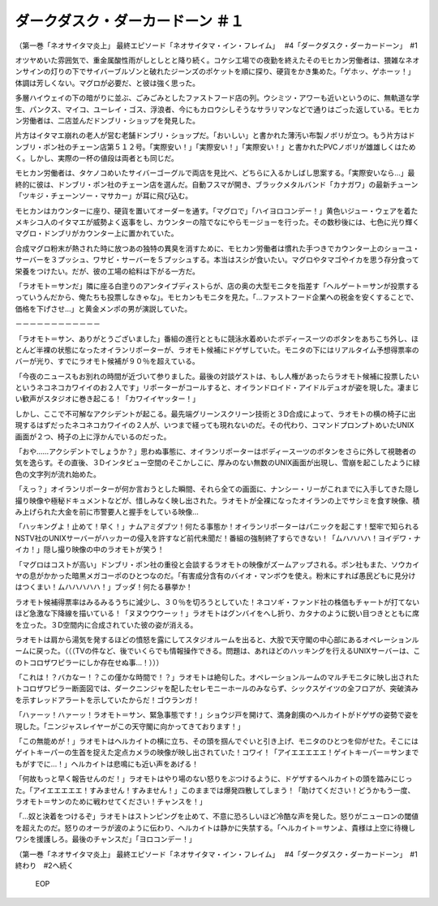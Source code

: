 =================================================
ダークダスク・ダーカードーン ＃１
=================================================

（第一巻「ネオサイタマ炎上」 最終エピソード「ネオサイタマ・イン・フレイム」　 #4「ダークダスク・ダーカードーン」　#1

オツヤめいた雰囲気で、重金属酸性雨がしとしとと降り続く。コケシ工場での夜勤を終えたそのモヒカン労働者は、猥雑なネオンサインの灯りの下でサイバーブルゾンと破れたジーンズのポケットを順に探り、硬貨をかき集めた。「ゲホッ、ゲホーッ！」体調は芳しくない。マグロが必要だ、と彼は強く思った。

多層ハイウェイの下の暗がりに並ぶ、ごみごみとしたファストフード店の列。ウシミツ・アワーも近いというのに、無軌道な学生、パンクス、マイコ、ユーレイ・ゴス、浮浪者、今にもカロウシしそうなサラリマンなどで通りはごった返している。モヒカン労働者は、二店並んだドンブリ・ショップを発見した。

片方はイタマエ崩れの老人が営む老舗ドンブリ・ショップだ。「おいしい」と書かれた薄汚い布製ノボリが立つ。もう片方はドンブリ・ポン社のチェーン店第５１２号。「実際安い！」「実際安い！」「実際安い！」と書かれたPVCノボリが雄雄しくはためく。しかし、実際の一杯の値段は両者とも同じだ。

モヒカン労働者は、タケノコめいたサイバーゴーグルで両店を見比べ、どちらに入るかしばし思案する。「実際安いなら…」最終的に彼は、ドンブリ・ポン社のチェーン店を選んだ。自動フスマが開き、ブラックメタルバンド「カナガワ」の最新チューン「ツキジ・チェーンソー・マサカー」が耳に飛び込む。

モヒカンはカウンターに座り、硬貨を置いてオーダーを通す。「マグロで」「ハイヨロコンデー！」黄色いジュー・ウェアを着たメキシコ人のイタマエが威勢よく返事をし、カウンターの陰でなにやらモージョーを行った。その数秒後には、七色に光り輝くマグロ・ドンブリがカウンター上に置かれていた。

合成マグロ粉末が熱された時に放つあの独特の異臭を消すために、モヒカン労働者は慣れた手つきでカウンター上のショーユ・サーバーを３プッシュ、ワサビ・サーバーを５プッシュする。本当はスシが食いたい。マグロやタマゴやイカを思う存分食って栄養をつけたい。だが、彼の工場の給料は下がる一方だ。

「ラオモト＝サンだ」隣に座る白塗りのアンタイブディストらが、店の奥の大型モニタを指差す「ヘルゲート＝サンが投票するっていうんだから、俺たちも投票しなきゃな」。モヒカンもモニタを見た。「…ファストフード企業への税金を安くすることで、価格を下げさせ…」と黄金メンポの男が演説していた。

－－－－－－－－－－－－

「ラオモト＝サン、ありがとうございました」番組の進行とともに競泳水着めいたボディースーツのボタンをあちこち外し、ほとんど半裸の状態になったオイランリポーターが、ラオモト候補にドゲザしていた。モニタの下にはリアルタイム予想得票率のバーが光り、すでにラオモト候補が９０％を超えている。

「今夜のニュースもお別れの時間が近づいて参りました。最後の対談ゲストは、もし人権があったらラオモト候補に投票したいというネコネコカワイイのお２人です」リポーターがコールすると、オイランドロイド・アイドルデュオが姿を現した。凄まじい歓声がスタジオに巻き起こる！「カワイイヤッター！」

しかし、ここで不可解なアクシデントが起こる。最先端グリーンスクリーン技術と３D合成によって、ラオモトの横の椅子に出現するはずだったネコネコカワイイの２人が、いつまで経っても現れないのだ。その代わり、コマンドプロンプトめいたUNIX画面が２つ、椅子の上に浮かんでいるのだった。

「おや……アクシデントでしょうか？」思わぬ事態に、オイランリポーターはボディースーツのボタンをさらに外して視聴者の気を逸らす。その直後、３Dインタビュー空間のそこかしこに、厚みのない無数のUNIX画面が出現し、雪崩を起こしたように緑色の文字列が流れ始めた。

「えっ？」オイランリポーターが何か言おうとした瞬間、それら全ての画面に、ナンシー・リーがこれまでに入手してきた隠し撮り映像や極秘ドキュメントなどが、惜しみなく映し出された。ラオモトが全裸になったオイランの上でサシミを食す映像、積み上げられた大金を前に市警要人と握手をしている映像…

「ハッキングよ！止めて！早く！」ナムアミダブツ！何たる事態か！オイランリポーターはパニックを起こす！堅牢で知られるNSTV社のUNIXサーバーがハッカーの侵入を許すなど前代未聞だ！番組の強制終了すらできない！「ムハハハハ！ヨイデワ・ナイカ！」隠し撮り映像の中のラオモトが笑う！

「マグロはコストが高い」ドンブリ・ポン社の重役と会談するラオモトの映像がズームアップされる。ポン社もまた、ソウカイヤの息がかかった暗黒メガコーポのひとつなのだ。「有害成分含有のバイオ・マンボウを使え。粉末にすれば愚民どもに見分けはつくまい！ムハハハハハ！」ブッダ！何たる暴挙か！

ラオモト候補得票率はみるみるうちに減少し、３０％を切ろうとしていた！ネコソギ・ファンド社の株価もチャートが打てないほど急激な下降線を描いている！「ヌヌウウウーッ！」ラオモトはグンバイをへし折り、カタナのように鋭い目つきとともに席を立った。３D空間内に合成されていた彼の姿が消える。

ラオモトは肩から湯気を発するほどの憤怒を露にしてスタジオルームを出ると、大股で天守閣の中心部にあるオペレーションルームに戻った。（（（TVの件など、後でいくらでも情報操作できる。問題は、あれほどのハッキングを行えるUNIXサーバーは、このトコロザワピラーにしか存在せぬ事…！）））

「これは！？バカなー！？この僅かな時間で！？」ラオモトは絶句した。オペレーションルームのマルチモニタに映し出されたトコロザワピラー断面図では、ダークニンジャを配したセレモニーホールのみならず、シックスゲイツの全フロアが、突破済みを示すレッドアラートを示していたからだ！ゴウランガ！

「ハァーッ！ハァーッ！ラオモト＝サン、緊急事態です！」ショウジ戸を開けて、満身創痍のヘルカイトがドゲザの姿勢で姿を現した。「ニンジャスレイヤーがこの天守閣に向かってきております！」

「この無能めが！」ラオモトはヘルカイトの横に立ち、その頭を掴んでぐいと引き上げ、モニタのひとつを仰がせた。そこにはゲイトキーパーの生首を捉えた定点カメラの映像が映し出されていた！コワイ！「アイエエエエエ！ゲイトキーパー＝サンまでもがすでに…！」ヘルカイトは悲鳴にも近い声をあげる！

「何故もっと早く報告せんのだ！」ラオモトはやり場のない怒りをぶつけるように、ドゲザするヘルカイトの頭を踏みにじった。「アイエエエエエ！すみません！すみません！」このままでは爆発四散してしまう！「助けてください！どうかもう一度、ラオモト＝サンのために戦わせてください！チャンスを！」

「…奴と決着をつけるぞ」ラオモトはストンピングを止めて、不意に恐ろしいほど冷酷な声を発した。怒りがニューロンの閾値を超えたのだ。怒りのオーラが波のように伝わり、ヘルカイトは静かに失禁する。「ヘルカイト＝サンよ、貴様は上空に待機しワシを援護しろ。最後のチャンスだ」「ヨロコンデー！」

（第一巻「ネオサイタマ炎上」 最終エピソード「ネオサイタマ・イン・フレイム」　 #4「ダークダスク・ダーカードーン」　#1終わり　#2へ続く

 EOP

